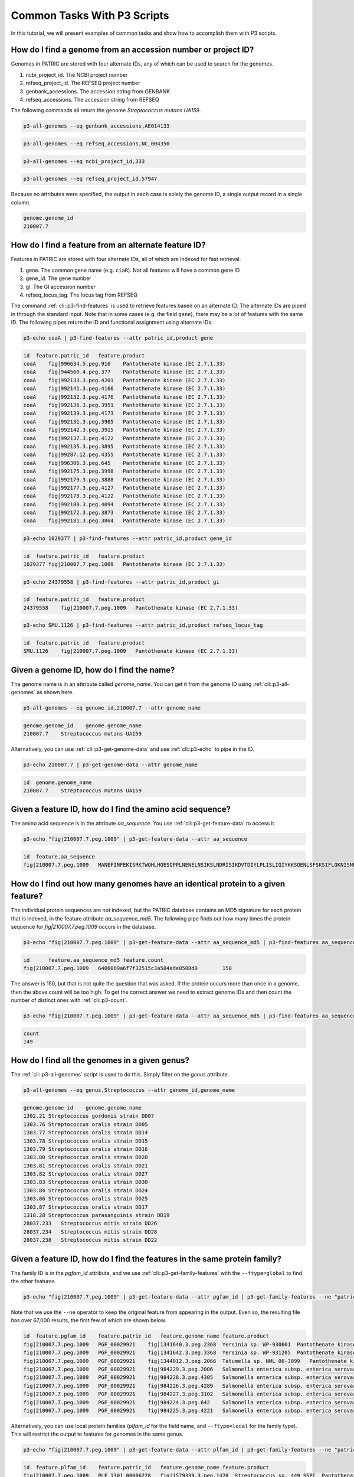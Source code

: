 .. _cli-common-tasks:

Common Tasks With P3 Scripts
============================

In this tutorial, we will present examples of common tasks and show how
to accomplish them with P3 scripts.

How do I find a genome from an accession number or project ID?
--------------------------------------------------------------

Genomes in PATRIC are stored with four alternate IDs, any of which
can be used to search for the genomes.

#. ncbi\_project\_id. The NCBI project number
#. refseq\_project\_id. The REFSEQ project number
#. genbank\_accessions. The accession string from GENBANK
#. refseq\_accessions. The accession string from REFSEQ

The following commands all return the genome *Streptococcus mutans
UA159*.

.. code:: 

    p3-all-genomes --eq genbank_accessions,AE014133

.. code:: 

    p3-all-genomes --eq refseq_accessions,NC_004350

.. code:: 

    p3-all-genomes --eq ncbi_project_id,333

.. code:: 

    p3-all-genomes --eq refseq_project_id,57947

Because no attributes were specified, the output in each case is
solely the genome ID, a single output record in a single column.

.. code:: 

    genome.genome_id
    210007.7

How do I find a feature from an alternate feature ID?
-----------------------------------------------------

Features in PATRIC are stored with four alternate IDs, all of which
are indexed for fast retrieval.

#. gene. The common gene name (e.g. ``ciaR``). Not all features will
   have a common gene ID
#. gene\_id. The gene number
#. gi. The GI accession number
#. refseq\_locus\_tag. The locus tag from REFSEQ

The command :ref:`cli::p3-find-features` is used to retrieve features based
on an alternate ID. The alternate IDs are piped in through the
standard input. Note that in some cases (e.g. the field ``gene``),
there may be a lot of features with the same ID. The following pipes
return the ID and functional assignment using alternate IDs.

.. code::

    p3-echo coaA | p3-find-features --attr patric_id,product gene

.. code::

    id  feature.patric_id   feature.product
    coaA    fig|996634.5.peg.916    Pantothenate kinase (EC 2.7.1.33)
    coaA    fig|944560.4.peg.377    Pantothenate kinase (EC 2.7.1.33)
    coaA    fig|992133.3.peg.4201   Pantothenate kinase (EC 2.7.1.33)
    coaA    fig|992141.3.peg.4166   Pantothenate kinase (EC 2.7.1.33)
    coaA    fig|992132.3.peg.4176   Pantothenate kinase (EC 2.7.1.33)
    coaA    fig|992136.3.peg.3951   Pantothenate kinase (EC 2.7.1.33)
    coaA    fig|992139.3.peg.4173   Pantothenate kinase (EC 2.7.1.33)
    coaA    fig|992131.3.peg.3905   Pantothenate kinase (EC 2.7.1.33)
    coaA    fig|992142.3.peg.3915   Pantothenate kinase (EC 2.7.1.33)
    coaA    fig|992137.3.peg.4122   Pantothenate kinase (EC 2.7.1.33)
    coaA    fig|992135.3.peg.3895   Pantothenate kinase (EC 2.7.1.33)
    coaA    fig|99287.12.peg.4355   Pantothenate kinase (EC 2.7.1.33)
    coaA    fig|996306.3.peg.645    Pantothenate kinase (EC 2.7.1.33)
    coaA    fig|992175.3.peg.3998   Pantothenate kinase (EC 2.7.1.33)
    coaA    fig|992179.3.peg.3888   Pantothenate kinase (EC 2.7.1.33)
    coaA    fig|992177.3.peg.4127   Pantothenate kinase (EC 2.7.1.33)
    coaA    fig|992178.3.peg.4122   Pantothenate kinase (EC 2.7.1.33)
    coaA    fig|992180.3.peg.4094   Pantothenate kinase (EC 2.7.1.33)
    coaA    fig|992172.3.peg.3873   Pantothenate kinase (EC 2.7.1.33)
    coaA    fig|992181.3.peg.3864   Pantothenate kinase (EC 2.7.1.33)

.. code::

    p3-echo 1029377 | p3-find-features --attr patric_id,product gene_id

.. code::

    id  feature.patric_id   feature.product
    1029377 fig|210007.7.peg.1009   Pantothenate kinase (EC 2.7.1.33)

.. code::

    p3-echo 24379558 | p3-find-features --attr patric_id,product gi

.. code::

    id  feature.patric_id   feature.product
    24379558    fig|210007.7.peg.1009   Pantothenate kinase (EC 2.7.1.33)

.. code::

    p3-echo SMU.1126 | p3-find-features --attr patric_id,product refseq_locus_tag

.. code::

    id  feature.patric_id   feature.product
    SMU.1126    fig|210007.7.peg.1009   Pantothenate kinase (EC 2.7.1.33)

Given a genome ID, how do I find the name?
------------------------------------------

The genome name is in an attribute called *genome\_name*. You can
get it from the genome ID using :ref:`cli::p3-all-genomes` as shown here.

.. code::

    p3-all-genomes --eq genome_id,210007.7 --attr genome_name

.. code::

    genome.genome_id    genome.genome_name
    210007.7    Streptococcus mutans UA159

Alternatively, you can use :ref:`cli::p3-get-genome-data` and use
:ref:`cli::p3-echo` to pipe in the ID.

.. code::

    p3-echo 210007.7 | p3-get-genome-data --attr genome_name

.. code::

    id  genome.genome_name
    210007.7    Streptococcus mutans UA159

Given a feature ID, how do I find the amino acid sequence?
----------------------------------------------------------

The amino acid sequence is in the attribute *aa\_sequence*. You use
:ref:`cli::p3-get-feature-data` to access it.

.. code::

    p3-echo "fig|210007.7.peg.1009" | p3-get-feature-data --attr aa_sequence

.. code::

    id  feature.aa_sequence
    fig|210007.7.peg.1009   MANEFINFEKISRKTWQHLHQESQPPLNENELNSIKSLNDRISIKDVTDIYLPLISLIQIYKKSQENLSFSKSIFLQKNISNRPFIIGVSGSVAVGKSTTSRLLQLLLARTFKDSSVELMTTDGFLYPNAVLSSRHMLNKKGFPESYDMERLLDFLDTIKNGQSAEIPVYSHEIYDIVPNKSQIIEVPDFLIIEGINVFQNPQNNRLYMSDFFDFSIYIDADSDYIENWYLERFATLLDLAKNDKQNYYNRFLKLGEKGALDFARDIWKDINLVNLEKYIEPTRSRAELILHKTKNHKIDEIYLKK

How do I find out how many genomes have an identical protein to a given feature?
--------------------------------------------------------------------------------

The individual protein sequences are not indexed, but the PATRIC
database contains an MD5 signature for each protein that is indexed,
in the feature attribute *aa\_sequence\_md5*. The following pipe
finds out how many times the protein sequence for
*fig\|210007.7.peg.1009* occurs in the database.

.. code::

    p3-echo "fig|210007.7.peg.1009" | p3-get-feature-data --attr aa_sequence_md5 | p3-find-features aa_sequence_md5 --count

.. code::

    id      feature.aa_sequence_md5 feature.count
    fig|210007.7.peg.1009   6400069a6f7f32515c3a584ade0588d0        150

The answer is 150, but that is not quite the question that was
asked. If the protein occurs more than once in a genome, then the
above count will be too high. To get the correct answer we need to
extract genome IDs and then count the number of distinct ones with
:ref:`cli::p3-count`.

.. code::

    p3-echo "fig|210007.7.peg.1009" | p3-get-feature-data --attr aa_sequence_md5 | p3-find-features aa_sequence_md5 --attr genome_id | p3-count genome_id

.. code::

    count
    149

How do I find all the genomes in a given genus?
-----------------------------------------------

The :ref:`cli::p3-all-genomes` script is used to do this. Simply filter on
the *genus* attribute.

.. code::

    p3-all-genomes --eq genus,Streptococcus --attr genome_id,genome_name

.. code::

    genome.genome_id    genome.genome_name
    1302.21 Streptococcus gordonii strain DD07
    1303.76 Streptococcus oralis strain DD05
    1303.77 Streptococcus oralis strain DD14
    1303.78 Streptococcus oralis strain DD15
    1303.79 Streptococcus oralis strain DD16
    1303.80 Streptococcus oralis strain DD20
    1303.81 Streptococcus oralis strain DD21
    1303.82 Streptococcus oralis strain DD27
    1303.83 Streptococcus oralis strain DD30
    1303.84 Streptococcus oralis strain DD24
    1303.86 Streptococcus oralis strain DD25
    1303.87 Streptococcus oralis strain DD17
    1318.28 Streptococcus parasanguinis strain DD19
    28037.233   Streptococcus mitis strain DD26
    28037.234   Streptococcus mitis strain DD28
    28037.238   Streptococcus mitis strain DD22

Given a feature ID, how do I find the features in the same protein family?
--------------------------------------------------------------------------

The family ID is in the *pgfam\_id* attribute, and we use
:ref:`cli::p3-get-family-features` with the ``--ftype=global`` to find the
other features.

.. code::

    p3-echo "fig|210007.7.peg.1009" | p3-get-feature-data --attr pgfam_id | p3-get-family-features --ne "patric_id,fig|210007.7" --ftype global --attr patric_id,genome_name,product

Note that we use the ``--ne`` operator to keep the original feature
from appearing in the output. Even so, the resulting file has over
67,000 results, the first few of which are shown below.

.. code::

    id  feature.pgfam_id    feature.patric_id   feature.genome_name feature.product
    fig|210007.7.peg.1009   PGF_00029921    fig|1341640.3.peg.2368  Yersinia sp. WP-930601  Pantothenate kinase (EC 2.7.1.33)
    fig|210007.7.peg.1009   PGF_00029921    fig|1341642.3.peg.3368  Yersinia sp. WP-931205  Pantothenate kinase (EC 2.7.1.33)
    fig|210007.7.peg.1009   PGF_00029921    fig|1344012.3.peg.2066  Tatumella sp. NML 06-3099   Pantothenate kinase (EC 2.7.1.33)
    fig|210007.7.peg.1009   PGF_00029921    fig|984229.3.peg.2006   Salmonella enterica subsp. enterica serovar Enteritidis str. 653049 13-19   Pantothenate kinase (EC 2.7.1.33)
    fig|210007.7.peg.1009   PGF_00029921    fig|984228.3.peg.4305   Salmonella enterica subsp. enterica serovar Enteritidis str. 648905 5-18    Pantothenate kinase (EC 2.7.1.33)
    fig|210007.7.peg.1009   PGF_00029921    fig|984226.3.peg.4289   Salmonella enterica subsp. enterica serovar Enteritidis str. 648903 1-6 Pantothenate kinase (EC 2.7.1.33)
    fig|210007.7.peg.1009   PGF_00029921    fig|984227.3.peg.3102   Salmonella enterica subsp. enterica serovar Enteritidis str. 648904 3-6 Pantothenate kinase (EC 2.7.1.33)
    fig|210007.7.peg.1009   PGF_00029921    fig|984224.3.peg.642    Salmonella enterica subsp. enterica serovar Enteritidis str. 648901 39-2    Pantothenate kinase (EC 2.7.1.33)
    fig|210007.7.peg.1009   PGF_00029921    fig|984225.3.peg.4221   Salmonella enterica subsp. enterica serovar Enteritidis str. 648902 6-8 Pantothenate kinase (EC 2.7.1.33)

Alternatively, you can use local protein families (*plfam\_id* for
the field name, and ``--ftype=local`` for the family type). This
will restrict the output to features for genomes in the same genus.

.. code::

    p3-echo "fig|210007.7.peg.1009" | p3-get-feature-data --attr plfam_id | p3-get-family-features --ne "patric_id,fig|210007.7" --ftype local --attr patric_id,genome_name,product

.. code::

    id  feature.plfam_id    feature.patric_id   feature.genome_name feature.product
    fig|210007.7.peg.1009   PLF_1301_00006228   fig|1579339.3.peg.1420  Streptococcus sp. 449_SSPC  Pantothenate kinase (EC 2.7.1.33)
    fig|210007.7.peg.1009   PLF_1301_00006228   fig|511691.3.peg.905    Streptococcus mutans NN2025 Pantothenate kinase (EC 2.7.1.33)
    fig|210007.7.peg.1009   PLF_1301_00006228   fig|1404260.3.peg.1014  Streptococcus mutans PKUSS-LG01 Pantothenate kinase (EC 2.7.1.33)
    fig|210007.7.peg.1009   PLF_1301_00006228   fig|1403829.3.peg.1035  Streptococcus mutans PKUSS-HG01 Pantothenate kinase (EC 2.7.1.33)
    fig|210007.7.peg.1009   PLF_1301_00006228   fig|857136.3.peg.247    Streptococcus mutans A19    Pantothenate kinase (EC 2.7.1.33)
    fig|210007.7.peg.1009   PLF_1301_00006228   fig|857135.3.peg.392    Streptococcus mutans U138   Pantothenate kinase (EC 2.7.1.33)
    fig|210007.7.peg.1009   PLF_1301_00006228   fig|857134.3.peg.201    Streptococcus mutans G123   Pantothenate kinase (EC 2.7.1.33)
    fig|210007.7.peg.1009   PLF_1301_00006228   fig|857133.3.peg.623    Streptococcus mutans M21    Pantothenate kinase (EC 2.7.1.33)
    fig|210007.7.peg.1009   PLF_1301_00006228   fig|857132.3.peg.561    Streptococcus mutans T4 Pantothenate kinase (EC 2.7.1.33)
    fig|210007.7.peg.1009   PLF_1301_00006228   fig|857138.3.peg.734    Streptococcus mutans N29    Pantothenate kinase (EC 2.7.1.33)
    fig|210007.7.peg.1009   PLF_1301_00006228   fig|857137.3.peg.82 Streptococcus mutans NMT4863    Pantothenate kinase (EC 2.7.1.33)
    fig|210007.7.peg.1009   PLF_1301_00006228   fig|1313.8640.peg.2062  Streptococcus pneumoniae strain B16827  Pantothenate kinase (EC 2.7.1.33)

How do I find a gene by name in a particular genome?
----------------------------------------------------

Here you want to use :ref:`cli::p3-find-features` with a genome\_id filter.

.. code::

    p3-echo coaA | p3-find-features --attr patric_id,product --eq genome_id,210007.7 gene

.. code::

    id  feature.patric_id   feature.product
    coaA    fig|210007.7.peg.1009   Pantothenate kinase (EC 2.7.1.33)

